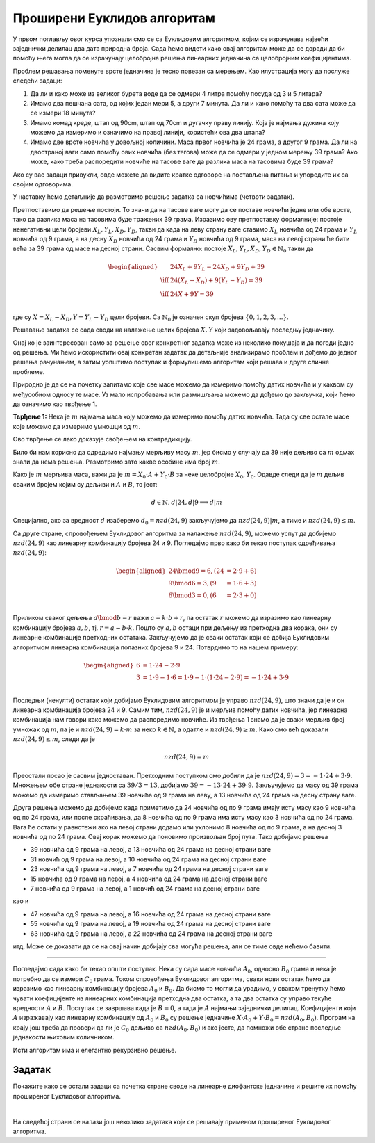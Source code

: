 Проширени Еуклидов алгоритам
============================

У првом поглављу овог курса упознали смо се са Еуклидовим алгоритмом, којим се израчунава највећи 
заједнички делилац два дата природна броја. Сада ћемо видети како овај алгоритам може да се доради 
да би помоћу њега могла да се израчунају целобројна решења линеарних једначина са целобројним 
коефицијентима.

Проблем решавања поменуте врсте једначина је тесно повезан са мерењем. Као илустрација могу да 
послуже следећи задаци: 

1. Да ли и како може из великог бурета воде да се одмери 4 литра помоћу посуда од 3 и 5 литара?

2. Имамо два пешчана сата, од којих један мери 5, а други 7 минута. Да ли и како помоћу та два сата 
   може да се измери 18 минута?

3. Имамо комад креде, штап од 90cm, штап од 70cm и дугачку праву линију. Која је најмања дужина 
   коју можемо да измеримо и означимо на правој линији, користећи ова два штапа?

4. Имамо две врсте новчића у довољној количини. Маса првог новчића је 24 грама, а другог 9 грама. 
   Да ли на двостраној ваги само помоћу ових новчића (без тегова) може да се одмери у једном мерењу 
   39 грама? Ако може, како треба распоредити новчиће на тасове ваге да разлика маса на тасовима 
   буде 39 грама?

Ако су вас задаци привукли, овде можете да видите кратке одговоре на постављена питања и упоредите 
их са својим одговорима. 
  
.. reveal:: diofant_odgovori_na_pitanja
    :showtitle: Одговори на питања (брза провера)
    :hidetitle: Сакриј одговоре
    
    **Одговори:**
    
    1. Може. Посудом од 3 литра два пута сипамо у посуду од 5 литара. Када се посуда од 5 напуни, 
       испразнимо је и доспемо преосталих 1 литар из посуде од 3. На крају још једном доспемо из 
       посуде од 3 литра у посуду од 5 литара. 
    2. Може. На дати знак поченмо да меримо време на оба сата. После 5 минута преврнемо мањи, после 
       7 минута (од почетка) већи, после 10 опет мањи, а после 14 оба сата. Четири минута касније, 
       тј. после укупно 18 минута, мањи сат ће да се испразни, па смо тиме измерили 18 минута. 
    3. 10 cm (од почетне ознаке одмеримо 4 дужине краћег штапа надесно, а затим од места до ког смо 
       стигли 3 дужине дужег штапа налево).
    4. Може. На једну страну ваге ставимо 2 новчића од по 24 грама, а на другу 1 новчић од 9 грама 
       и предмет који меримо.

У наставку ћемо детаљније да размотримо решење задатка са новчићима (четврти задатак). 

Претпоставимо да решење постоји. То значи да на тасове ваге могу да се поставе новчићи једне или 
обе врсте, тако да разлика маса на тасовима буде тражених 39 грама. Изразимо ову претпоставку 
формалније: постоје ненегативни цели бројеви :math:`X_L, Y_L, X_D, Y_D`, такви да када на леву 
страну ваге ставимо :math:`X_L` новчића од 24 грама и  :math:`Y_L` новчића од 9 грама, а на десну 
:math:`X_D` новчића од 24 грама и :math:`Y_D` новчића од 9 грама, маса на левој страни ће бити 
већа за 39 грама од масе на десној страни. Сасвим формално: постоје 
:math:`X_L, Y_L, X_D, Y_D \in \mathbb{N}_0` такви да

.. math::

    \begin{aligned}
    &24 X_L + 9 Y_L = 24 X_D + 9 Y_D + 39\\
    \iff &24 (X_L - X_D) + 9 (Y_L - Y_D) = 39\\
    \iff &24 X + 9 Y = 39\\
    \end{aligned}

где су :math:`X = X_L - X_D, Y = Y_L - Y_D` цели бројеви. Са :math:`\mathbb{N}_0` је означен скуп 
бројева :math:`\{0, 1, 2, 3, ...\}`. 

Решавање задатка се сада своди на налажење целих бројева :math:`X, Y` који задовољавају последњу 
једначину. 

.. infonote::

    Једначине облика :math:`A X + B Y = C`, где су :math:`A, B, C` дати цели бројеви, а :math:`X, Y` 
    непознати цели бројеви које треба одредити, називају се **линеарне диофантске једначине**.
    
    Приметимо да се сви на почетку постављени задаци своде на линеарне диофантске једначине.

Онај ко је заинтересован само за решење овог конкретног задатка може из неколико покушаја 
и да погоди једно од решења. Ми ћемо искористити овај конкретан задатак да детаљније анализирамо 
проблем и дођемо до једног решења рачунањем, а затим уопштимо поступак и формулишемо алгоритам 
који решава и друге сличне проблеме.

Природно је да се на почетку запитамо које све масе можемо да измеримо помоћу датих новчића и у каквом 
су међусобном односу те масе. Уз мало испробавања или размишљања можемо да дођемо до закључка, који 
ћемо да означимо као тврђење 1.

**Тврђење 1:** Нека је :math:`m` најмања маса коју можемо да измеримо помоћу датих новчића. Тада су 
све остале масе које можемо да измеримо умношци од :math:`m`. 

Ово тврђење се лако доказује свођењем на контрадикцију.

.. reveal:: diofant_dokaz1
    :showtitle: Доказ
    :hidetitle: Сакриј доказ

    **Доказ**
    
    Претпоставимо супротно, то јест да постоји мерљива маса :math:`k \cdot m + r, 0 \leq r < m`.
    Тада је и :math:`r` мерљива маса, па :math:`m` није најмања мерљива маса, што је у контрадикцији
    са полазном претпоставком.

Било би нам корисно да одредимо најмању мерљиву масу :math:`m`, јер бисмо у случају да 39 није дељиво 
са :math:`m` одмах знали да нема решења. Размотримо зато какве особине има број :math:`m`.

Како је :math:`m` мерљива маса, важи да је :math:`m = X_0 \cdot A + Y_0 \cdot B` за неке целобројне 
:math:`X_0, Y_0`. Одавде следи да је :math:`m` дељив сваким бројем којим су дељиви и :math:`A` и 
:math:`B`, то јест:

.. math::

    d \in \mathbb{N}, d|24, d|9 \implies d|m

Специјално, ако за вредност :math:`d` изаберемо :math:`d_0 = nzd(24, 9)` закључујемо да :math:`nzd(24, 9) | m`,
а тиме и :math:`nzd(24, 9) \leq m`.

Са друге стране, спровођењем Еуклидовог алгоритма за налажење :math:`nzd(24, 9)`, можемо успут да добијемо 
:math:`nzd(24, 9)` као линеарну комбинацију бројева 24 и 9. Погледајмо прво како би текао поступак одређивања 
:math:`nzd(24, 9)`:

.. math::

    \begin{aligned}
    24 \bmod 9 = 6, (24 &= 2 \cdot 9 + 6)\\
    9 \bmod 6 = 3, (9 &= 1 \cdot 6 + 3)\\
    6 \bmod 3 = 0, (6 &= 2 \cdot 3 + 0)\\
    \end{aligned}

Приликом сваког дељења :math:`a \bmod b = r` важи :math:`a = k \cdot b + r`, па остатак :math:`r` 
можемо да изразимо као линеарну комбинацију бројева :math:`a, b`, тј. :math:`r = a - b \cdot k`. 
Пошто су :math:`a, b` остаци при дељењу из претходна два корака, они су линеарне комбинације претходних 
остатака. Закључујемо да је сваки остатак који се добија Еуклидовим алгоритмом линеарна комбинација 
полазних бројева 9 и 24. Потврдимо то на нашем примеру:

.. math::

    \begin{aligned}
    6 &= 1 \cdot 24 - 2 \cdot 9\\
    3 &= 1 \cdot 9 - 1 \cdot 6 = 1 \cdot 9 - 1 \cdot (1 \cdot 24 - 2 \cdot 9) = -1 \cdot 24 + 3 \cdot 9\\
    \end{aligned}

Последњи (ненулти) остатак који добијамо Еуклидовим алгоритмом је управо :math:`nzd(24, 9)`, 
што значи да је и он линеарна комбинација бројева 24 и 9. Самим тим, :math:`nzd(24, 9)` је и мерљив 
помоћу датих новчића, јер линеарна комбинација нам говори како можемо да распоредимо новчиће. Из 
тврђења 1 знамо да је сваки мерљив број умножак од :math:`m`, па је и :math:`nzd(24, 9) = k \cdot m` 
за неко :math:`k \in \mathbb{N}`, а одатле и :math:`nzd(24, 9) \geq m`. Како смо већ доказали 
:math:`nzd(24, 9) \leq m`, следи да је 

.. math::

    nzd(24, 9) = m

Преостали посао је сасвим једноставан. Претходним поступком смо добили да је 
:math:`nzd(24, 9) = 3 = -1 \cdot 24 + 3 \cdot 9`. Множењем обе стране једнакости са :math:`39/3=13`, 
добијамо :math:`39 = -13 \cdot 24 + 39 \cdot 9`. Закључујемо да масу од 39 грама можемо да измеримо 
стављањем 39 новчића од 9 грама на леву, а 13 новчића од 24 грама на десну страну ваге. 

Друга решења можемо да добијемо када приметимо да 24 новчића од по 9 грама имају исту масу као 9 
новчића од по 24 грама, или после скраћивања, да 8 новчића од по 9 грама има исту масу као 3 новчића 
од по 24 грама. Вага ће остати у равнотежи ако на левој страни додамо или уклонимо 8 новчића од по 9 
грама, а на десној 3 новчића од по 24 грама. Овај корак можемо да поновимо произвољан број пута.
Тако добијамо решења

- 39 новчића од 9 грама на левој, а 13 новчића од 24 грама на десној страни ваге
- 31 новчић од 9 грама на левој, а 10 новчића од 24 грама на десној страни ваге
- 23 новчића од 9 грама на левој, а 7 новчића од 24 грама на десној страни ваге
- 15 новчића од 9 грама на левој, а 4 новчића од 24 грама на десној страни ваге
- 7 новчића од 9 грама на левој, а 1 новчић од 24 грама на десној страни ваге

као и

- 47 новчића од 9 грама на левој, а 16 новчића од 24 грама на десној страни ваге
- 55 новчића од 9 грама на левој, а 19 новчића од 24 грама на десној страни ваге
- 63 новчића од 9 грама на левој, а 22 новчића од 24 грама на десној страни ваге

итд. Може се доказати да се на овај начин добијају сва могућа решења, али се тиме овде нећемо 
бавити.

~~~~

Погледајмо сада како би текао општи поступак. Нека су сада масе новчића :math:`A_0`, односно 
:math:`B_0` грама и нека је потребно да се измери :math:`C_0` грама. Током спровођења Еуклидовог 
алгоритма, сваки нови остатак ћемо да изразимо као линеарну комбинацију бројева :math:`A_0` и 
:math:`B_0`. Да бисмо то могли да урадимо, у сваком тренутку ћемо чувати коефицијенте из линеарних 
комбинација претходна два остатка, а та два остатка су управо текуће вредности :math:`A` и :math:`B`. 
Поступак се завршава када је :math:`B = 0`, а тада је :math:`A` најмањи заједнички делилац. 
Коефицијенти који :math:`A` изражавају као линеарну комбинацију од :math:`A_0` и :math:`B_0` су 
решење једначине :math:`X \cdot A_0 + Y \cdot B_0 = nzd(A_0, B_0)`. Програм на крају још треба да 
провери да ли је :math:`C_0` дељиво са :math:`nzd(A_0, B_0)` и ако јесте, да помножи обе стране 
последње једнакости њиховим количником.

.. activecode:: prosireni_euklid_iter
    :passivecode: true
    :coach:
    :includesrc: _src/1_algebarski/prosireni_euklid_iter.cs

Исти алгоритам има и елегантно рекурзивно решење.

.. activecode:: prosireni_euklid_rek
    :passivecode: true
    :coach:
    :includesrc: _src/1_algebarski/prosireni_euklid_rek.cs

Задатак
-------

Покажите како се остали задаци са почетка стране своде на линеарне диофантске једначине и решите их 
помоћу проширеног Еуклидовог алгоритма. 

|

На следећој страни се налази још неколико задатака који се решавају применом проширеног Еуклидовог 
алгоритма. 